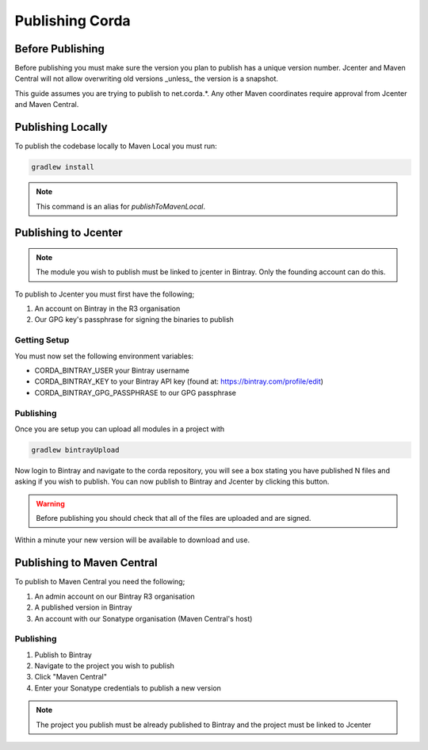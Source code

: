 Publishing Corda
================

Before Publishing
-----------------

Before publishing you must make sure the version you plan to publish has a unique version number. Jcenter and Maven
Central will not allow overwriting old versions _unless_ the version is a snapshot.

This guide assumes you are trying to publish to net.corda.*. Any other Maven coordinates require approval from Jcenter
and Maven Central.

Publishing Locally
------------------

To publish the codebase locally to Maven Local you must run:

.. code-block:: text

     gradlew install

.. note:: This command is an alias for `publishToMavenLocal`.

Publishing to Jcenter
---------------------

.. note:: The module you wish to publish must be linked to jcenter in Bintray. Only the founding account can do this.

To publish to Jcenter you must first have the following;

1. An account on Bintray in the R3 organisation
2. Our GPG key's passphrase for signing the binaries to publish

Getting Setup
`````````````

You must now set the following environment variables:

* CORDA_BINTRAY_USER your Bintray username
* CORDA_BINTRAY_KEY to your Bintray API key (found at: https://bintray.com/profile/edit)
* CORDA_BINTRAY_GPG_PASSPHRASE to our GPG passphrase

Publishing
``````````

Once you are setup you can upload all modules in a project with

.. code-block:: text

    gradlew bintrayUpload

Now login to Bintray and navigate to the corda repository, you will see a box stating you have published N files
and asking if you wish to publish. You can now publish to Bintray and Jcenter by clicking this button.

.. warning:: Before publishing you should check that all of the files are uploaded and are signed.

Within a minute your new version will be available to download and use.

Publishing to Maven Central
---------------------------

To publish to Maven Central you need the following;

1. An admin account on our Bintray R3 organisation
2. A published version in Bintray
3. An account with our Sonatype organisation (Maven Central's host)

Publishing
``````````

1. Publish to Bintray
2. Navigate to the project you wish to publish
3. Click "Maven Central"
4. Enter your Sonatype credentials to publish a new version

.. note:: The project you publish must be already published to Bintray and the project must be linked to Jcenter
